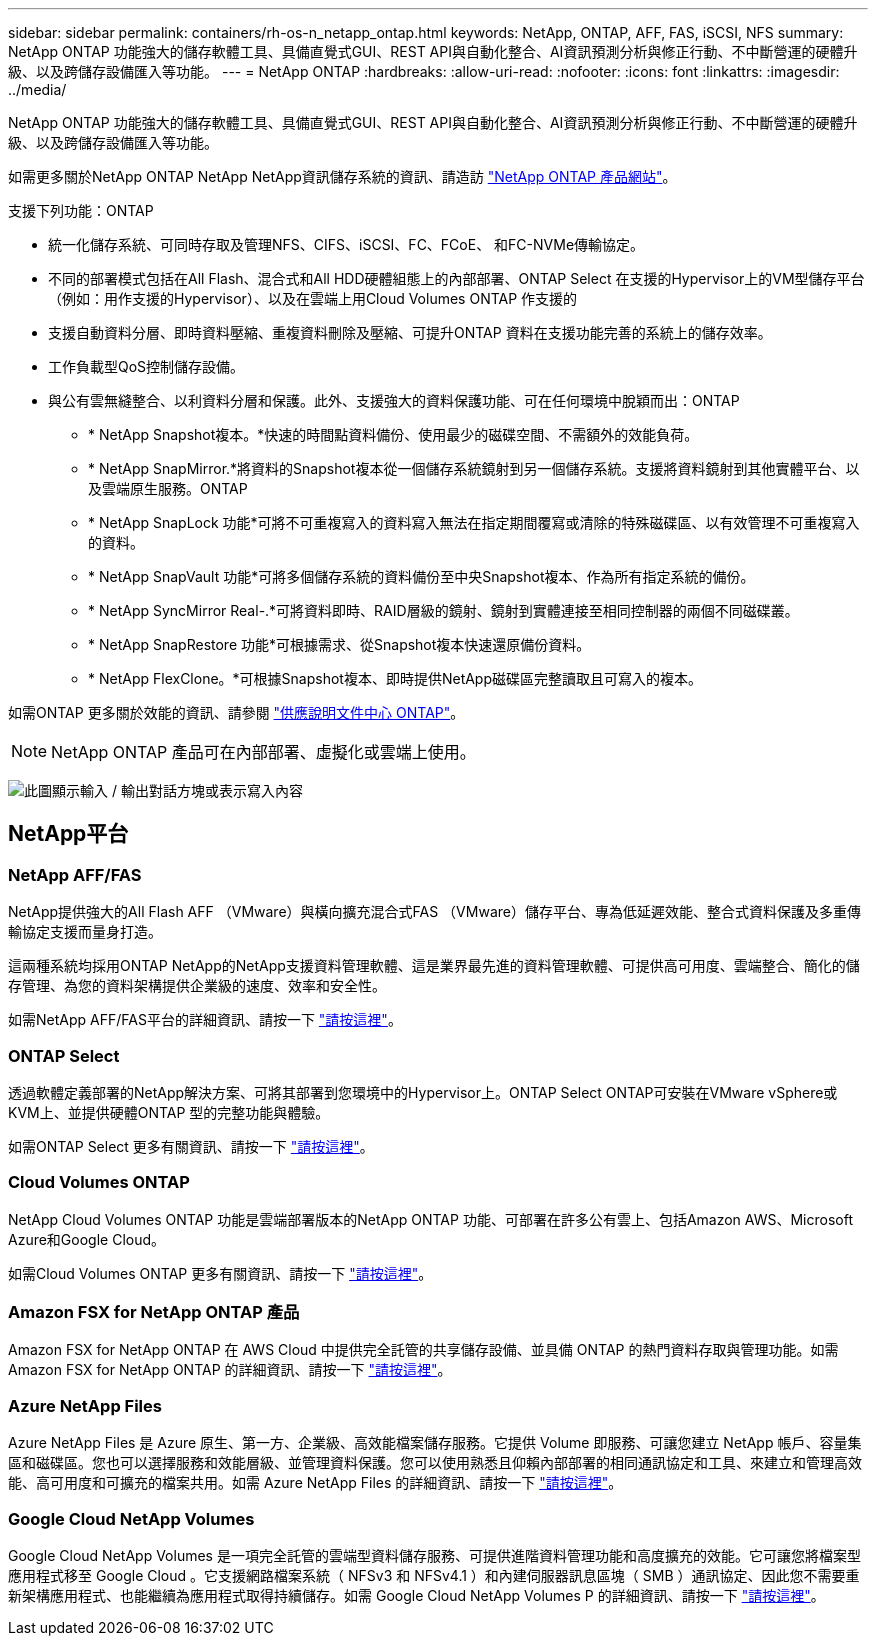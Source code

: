 ---
sidebar: sidebar 
permalink: containers/rh-os-n_netapp_ontap.html 
keywords: NetApp, ONTAP, AFF, FAS, iSCSI, NFS 
summary: NetApp ONTAP 功能強大的儲存軟體工具、具備直覺式GUI、REST API與自動化整合、AI資訊預測分析與修正行動、不中斷營運的硬體升級、以及跨儲存設備匯入等功能。 
---
= NetApp ONTAP
:hardbreaks:
:allow-uri-read: 
:nofooter: 
:icons: font
:linkattrs: 
:imagesdir: ../media/


[role="lead"]
NetApp ONTAP 功能強大的儲存軟體工具、具備直覺式GUI、REST API與自動化整合、AI資訊預測分析與修正行動、不中斷營運的硬體升級、以及跨儲存設備匯入等功能。

如需更多關於NetApp ONTAP NetApp NetApp資訊儲存系統的資訊、請造訪 https://www.netapp.com/data-management/ontap-data-management-software/["NetApp ONTAP 產品網站"^]。

支援下列功能：ONTAP

* 統一化儲存系統、可同時存取及管理NFS、CIFS、iSCSI、FC、FCoE、 和FC-NVMe傳輸協定。
* 不同的部署模式包括在All Flash、混合式和All HDD硬體組態上的內部部署、ONTAP Select 在支援的Hypervisor上的VM型儲存平台（例如：用作支援的Hypervisor）、以及在雲端上用Cloud Volumes ONTAP 作支援的
* 支援自動資料分層、即時資料壓縮、重複資料刪除及壓縮、可提升ONTAP 資料在支援功能完善的系統上的儲存效率。
* 工作負載型QoS控制儲存設備。
* 與公有雲無縫整合、以利資料分層和保護。此外、支援強大的資料保護功能、可在任何環境中脫穎而出：ONTAP
+
** * NetApp Snapshot複本。*快速的時間點資料備份、使用最少的磁碟空間、不需額外的效能負荷。
** * NetApp SnapMirror.*將資料的Snapshot複本從一個儲存系統鏡射到另一個儲存系統。支援將資料鏡射到其他實體平台、以及雲端原生服務。ONTAP
** * NetApp SnapLock 功能*可將不可重複寫入的資料寫入無法在指定期間覆寫或清除的特殊磁碟區、以有效管理不可重複寫入的資料。
** * NetApp SnapVault 功能*可將多個儲存系統的資料備份至中央Snapshot複本、作為所有指定系統的備份。
** * NetApp SyncMirror Real-.*可將資料即時、RAID層級的鏡射、鏡射到實體連接至相同控制器的兩個不同磁碟叢。
** * NetApp SnapRestore 功能*可根據需求、從Snapshot複本快速還原備份資料。
** * NetApp FlexClone。*可根據Snapshot複本、即時提供NetApp磁碟區完整讀取且可寫入的複本。




如需ONTAP 更多關於效能的資訊、請參閱 https://docs.netapp.com/ontap-9/index.jsp["供應說明文件中心 ONTAP"^]。


NOTE: NetApp ONTAP 產品可在內部部署、虛擬化或雲端上使用。

image:redhat_openshift_image35.png["此圖顯示輸入 / 輸出對話方塊或表示寫入內容"]



== NetApp平台



=== NetApp AFF/FAS

NetApp提供強大的All Flash AFF （VMware）與橫向擴充混合式FAS （VMware）儲存平台、專為低延遲效能、整合式資料保護及多重傳輸協定支援而量身打造。

這兩種系統均採用ONTAP NetApp的NetApp支援資料管理軟體、這是業界最先進的資料管理軟體、可提供高可用度、雲端整合、簡化的儲存管理、為您的資料架構提供企業級的速度、效率和安全性。

如需NetApp AFF/FAS平台的詳細資訊、請按一下 https://docs.netapp.com/platstor/index.jsp["請按這裡"]。



=== ONTAP Select

透過軟體定義部署的NetApp解決方案、可將其部署到您環境中的Hypervisor上。ONTAP Select ONTAP可安裝在VMware vSphere或KVM上、並提供硬體ONTAP 型的完整功能與體驗。

如需ONTAP Select 更多有關資訊、請按一下 https://docs.netapp.com/us-en/ontap-select/["請按這裡"]。



=== Cloud Volumes ONTAP

NetApp Cloud Volumes ONTAP 功能是雲端部署版本的NetApp ONTAP 功能、可部署在許多公有雲上、包括Amazon AWS、Microsoft Azure和Google Cloud。

如需Cloud Volumes ONTAP 更多有關資訊、請按一下 https://docs.netapp.com/us-en/occm/#discover-whats-new["請按這裡"]。



=== Amazon FSX for NetApp ONTAP 產品

Amazon FSX for NetApp ONTAP 在 AWS Cloud 中提供完全託管的共享儲存設備、並具備 ONTAP 的熱門資料存取與管理功能。如需 Amazon FSX for NetApp ONTAP 的詳細資訊、請按一下 https://docs.aws.amazon.com/fsx/latest/ONTAPGuide/what-is-fsx-ontap.html["請按這裡"]。



=== Azure NetApp Files

Azure NetApp Files 是 Azure 原生、第一方、企業級、高效能檔案儲存服務。它提供 Volume 即服務、可讓您建立 NetApp 帳戶、容量集區和磁碟區。您也可以選擇服務和效能層級、並管理資料保護。您可以使用熟悉且仰賴內部部署的相同通訊協定和工具、來建立和管理高效能、高可用度和可擴充的檔案共用。如需 Azure NetApp Files 的詳細資訊、請按一下 https://learn.microsoft.com/en-us/azure/azure-netapp-files/["請按這裡"]。



=== Google Cloud NetApp Volumes

Google Cloud NetApp Volumes 是一項完全託管的雲端型資料儲存服務、可提供進階資料管理功能和高度擴充的效能。它可讓您將檔案型應用程式移至 Google Cloud 。它支援網路檔案系統（ NFSv3 和 NFSv4.1 ）和內建伺服器訊息區塊（ SMB ）通訊協定、因此您不需要重新架構應用程式、也能繼續為應用程式取得持續儲存。如需 Google Cloud NetApp Volumes P 的詳細資訊、請按一下 https://cloud.google.com/netapp/volumes/docs/discover/overview["請按這裡"]。
